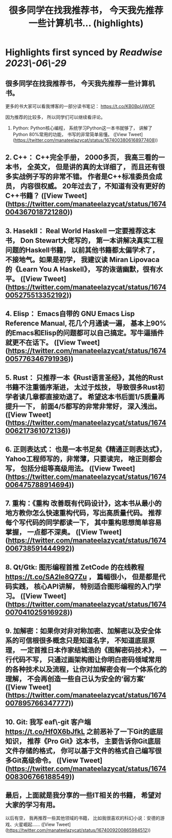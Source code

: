 :PROPERTIES:
:title: 很多同学在找我推荐书， 今天我先推荐一些计算机书... (highlights)
:END:
:PROPERTIES:
:author: [[manateelazycat on Twitter]]
:full-title: "很多同学在找我推荐书， 今天我先推荐一些计算机书..."
:category: [[tweets]]
:url: https://twitter.com/manateelazycat/status/1674003806168977408
:END:

* Highlights first synced by [[Readwise]] [[2023\-06\-29]]
** 很多同学在找我推荐书， 今天我先推荐一些计算机书。

更多的书大家可以看我博客的一部分读书笔记： https://t.co/KB0BpUjWOF

因为推荐的比较多， 所以同学们可以继续看评论。

1. Python: Python核心编程， 系统学习Python这一本书就够了， 讲解了Python 80%常用的功能， 书写的非常简单易懂。 ([View Tweet](https://twitter.com/manateelazycat/status/1674003806168977408))
** 2. C++： C++完全手册， 2000多页， 我高三看的一本书， 全英文， 但是讲的真的太详细了， 而且还有很多实战例子写的非常不错。 作者是C++标准委员会成员， 内容很权威。 20年过去了，不知道有没有更好的C++书籍？ ([View Tweet](https://twitter.com/manateelazycat/status/1674004367018721280))
** 3. Hasekll： Real World Haskell 一定要推荐这本书， Don Stewart大佬写的， 第一本讲解决真实工程问题的Haskell书籍， 以前其他书籍都太偏学术了， 不接地气。如果是初学， 我建议读 Miran Lipovaca 的《Learn You A Haskell》， 写的诙谐幽默，很有水平。 ([View Tweet](https://twitter.com/manateelazycat/status/1674005275513352192))
** 4. Elisp： Emacs自带的 GNU Emacs Lisp Reference Manual, 花几个月通读一遍， 基本上90%的Emacs和Elisp的问题都可以自己搞定。写牛逼插件就更不在话下。 ([View Tweet](https://twitter.com/manateelazycat/status/1674005776346791936))
** 5. Rust： 只推荐一本《Rust语言圣经》，其他的Rust书籍不注重循序渐进， 太过于炫技， 导致很多Rust初学者读几章都直接劝退了。 希望这本书后面1/5质量再提升一下， 前面4/5都写的非常非常好， 深入浅出。 ([View Tweet](https://twitter.com/manateelazycat/status/1674006217361072136))
** 6. 正则表达式： 也是一本书足矣《精通正则表达式》，Yahoo工程师写的，非常薄，只要读完， 啥正则都会写， 包括分组等高级用法。 ([View Tweet](https://twitter.com/manateelazycat/status/1674006475788914694))
** 7. 重构：《重构 改善既有代码设计》，这本书从最小的地方教你怎么快速重构代码，写出高质量代码。 推荐每个写代码的同学都读一下， 其中重构思想简单容易掌握， 一点都不深奥。 ([View Tweet](https://twitter.com/manateelazycat/status/1674006738591444992))
** 8. Qt/Gtk: 图形编程首推 ZetCode 的在线教程 https://t.co/SA2Ie8Q7Zu ， 篇幅很小， 但是都是代码实践， 核心API讲解， 特别适合图形编程的入门学习。 ([View Tweet](https://twitter.com/manateelazycat/status/1674007041025916928))
** 9. 加解密：如果你对非对称加密、加解密以及安全体系的可信根很多概念只是知道名字， 不知道底层原理， 一定首推日本作家结城浩的《图解密码技术》， 一行代码不写， 只通过画架构图让你明白密码领域常用的各种技术以及流程，让你对加解密会有一个体系化的理解， 不会再创造一些自己认为安全的‘弱方案’ ([View Tweet](https://twitter.com/manateelazycat/status/1674007895766347777))
** 10. Git: 我写 eaf\-git 客户端 https://t.co/Hf0X6bJfkL 之前恶补了一下Git的底层知识， 推荐《Pro Git》这本书， 主要告诉你Git底层文件存储的格式， 你可以基于文件的格式自己编写很多Git高级命令。 ([View Tweet](https://twitter.com/manateelazycat/status/1674008306766188549))
** 最后，上面就是我分享的一些IT相关的书籍， 希望对大家的学习有用。

以后有空， 我再推荐一些其他领域的书籍， 比如我很喜欢的科幻小说：安德的游戏、火星崛起...... ([View Tweet](https://twitter.com/manateelazycat/status/1674009200865984512))